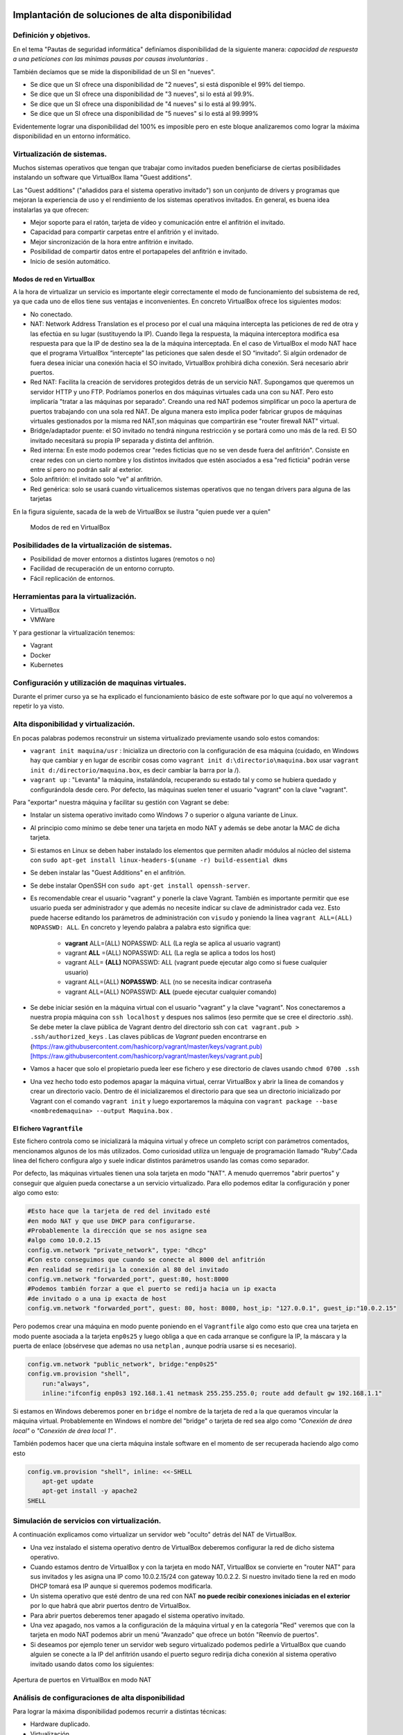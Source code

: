 Implantación de soluciones de alta disponibilidad
============================================================


Definición y objetivos.
-----------------------------------------------------------------------------------------------
En el tema "Pautas de seguridad informática" definíamos disponibilidad  de la siguiente manera: *capacidad de respuesta a una peticiones con las mínimas pausas por causas involuntarias* .

También decíamos que se mide la disponibilidad de un SI en "nueves".

* Se dice que un SI ofrece una disponibilidad de "2 nueves", si está disponible el 99% del tiempo.
* Se dice que un SI ofrece una disponibilidad de "3 nueves", si lo está al 99.9%.
* Se dice que un SI ofrece una disponibilidad de "4 nueves" si lo está al 99.99%.
* Se dice que un SI ofrece una disponibilidad de "5 nueves" si lo está al 99.999%

Evidentemente lograr una disponibilidad del 100% es imposible pero en este bloque analizaremos como lograr la máxima disponibilidad en un entorno informático.


Virtualización de sistemas.
-----------------------------------------------------------------------------------------------
Muchos sistemas operativos que tengan que trabajar como invitados pueden beneficiarse de ciertas posibilidades instalando un software que VirtualBox llama "Guest additions".

Las "Guest additions" ("añadidos para el sistema operativo invitado") son un conjunto de drivers y programas que mejoran la experiencia de uso y el rendimiento de los sistemas operativos invitados. En general, es buena idea instalarlas ya que ofrecen:

* Mejor soporte para el ratón, tarjeta de vídeo y comunicación entre el anfitrión  el invitado.
* Capacidad para compartir carpetas entre el anfitrión y el invitado.
* Mejor sincronización de la hora entre anfitrión e invitado.
* Posibilidad de compartir datos entre el portapapeles del anfitrión e invitado.
* Inicio de sesión automático.

Modos de red en VirtualBox
~~~~~~~~~~~~~~~~~~~~~~~~~~~~~~~~~~~~~~~~~~~~~~~~~~~~~~~~~~~~~~~~~~~~~~~~~~~~~~~~

A la hora de virtualizar un servicio es importante elegir correctamente el modo de funcionamiento del subsistema de red, ya que cada uno de ellos tiene sus ventajas e inconvenientes. En concreto VirtualBox ofrece los siguientes modos:

* No conectado.
* NAT: Network Address Translation es el proceso por el cual una máquina intercepta las peticiones de red de otra y las efectúa en su lugar (sustituyendo la IP). Cuando llega la respuesta, la máquina interceptora modifica esa respuesta para que la IP de destino sea la de la máquina interceptada. En el caso de VirtualBox el modo NAT hace que el programa VirtualBox “intercepte” las peticiones que salen desde el SO “invitado”. Si algún ordenador de fuera desea iniciar una conexión hacia el SO invitado, VirtualBox prohibirá dicha conexión. Será necesario abrir puertos.
* Red NAT: Facilita la creación de servidores protegidos detrás de un servicio NAT. Supongamos que queremos un servidor HTTP y uno FTP. Podríamos ponerlos en dos máquinas virtuales cada una con su NAT. Pero esto implicaría "tratar a las máquinas por separado". Creando una red NAT podemos simplificar un poco la apertura de puertos trabajando con una sola red NAT. De alguna manera esto implica poder fabricar grupos de máquinas virtuales gestionados por la misma red NAT,son máquinas que compartirán ese "router firewall NAT" virtual.
* Bridge/adaptador puente: el SO invitado no tendrá ninguna restricción y se portará como uno más de la red. El SO invitado necesitará su propia IP separada y distinta del anfitrión.
* Red interna: En este modo podemos crear "redes ficticias que no se ven desde fuera del anfitrión". Consiste en crear redes con un cierto nombre y los distintos invitados que estén asociados a esa "red ficticia" podrán verse entre sí  pero no podrán salir al exterior. 
* Solo anfitrión: el invitado solo “ve” al anfitrión.
* Red genérica: solo se usará cuando virtualicemos sistemas operativos que no tengan drivers para alguna de las tarjetas 


En la figura siguiente, sacada de la web de VirtualBox se ilustra "quien puede ver a quien"

.. figure:: img/modos_virtual_box.png
   :scale: 80%
   :alt: Hooks

   Modos de red en VirtualBox

Posibilidades de la virtualización de sistemas.
-----------------------------------------------------------------------------------------------
* Posibilidad de mover entornos a distintos lugares (remotos o no)
* Facilidad de recuperación de un entorno corrupto.
* Fácil replicación de entornos.


Herramientas para la virtualización.
-----------------------------------------------------------------------------------------------

* VirtualBox
* VMWare

Y para gestionar la virtualización tenemos:

* Vagrant
* Docker
* Kubernetes

Configuración y utilización de maquinas virtuales.
-----------------------------------------------------------------------------------------------
Durante el primer curso ya se ha explicado el funcionamiento básico de este software por lo que aquí no volveremos a repetir lo ya visto.

Alta disponibilidad y virtualización.
-----------------------------------------------------------------------------------------------

En pocas palabras podemos reconstruir un sistema virtualizado previamente usando solo estos comandos:

* ``vagrant init maquina/usr`` : Inicializa un directorio con la configuración de esa máquina (cuidado, en Windows hay que cambiar y en lugar de escribir cosas como ``vagrant init d:\directorio\maquina.box`` usar ``vagrant init d:/directorio/maquina.box``, es decir cambiar la barra \ por la /).
* ``vagrant up`` : "Levanta" la máquina, instalándola, recuperando su estado tal y como se hubiera quedado y configurándola desde cero. Por defecto, las máquinas suelen tener el usuario "vagrant" con la clave "vagrant".


Para "exportar" nuestra máquina y facilitar su gestión con Vagrant se debe:

* Instalar un sistema operativo invitado como Windows 7 o superior o alguna variante de Linux.
* Al principio como mínimo se debe tener una tarjeta en modo NAT y además se debe anotar la MAC de dicha tarjeta.
* Si estamos en Linux se deben haber instalado los elementos que permiten añadir módulos al núcleo del sistema con ``sudo apt-get install linux-headers-$(uname -r) build-essential dkms`` 
* Se deben instalar las "Guest Additions" en el anfitrión.
* Se debe instalar OpenSSH con ``sudo apt-get install openssh-server``.
* Es recomendable crear el usuario "vagrant" y ponerle la clave Vagrant. También es importante permitir que ese usuario pueda ser administrador y que además no necesite indicar su clave de administrador cada vez. Esto puede hacerse editando los parámetros de administración con ``visudo`` y poniendo la línea ``vagrant ALL=(ALL) NOPASSWD: ALL``. En concreto y leyendo palabra a palabra esto significa que:

    * **vagrant** ALL=(ALL) NOPASSWD: ALL (La regla se aplica al usuario vagrant)

    * vagrant **ALL** =(ALL) NOPASSWD: ALL (La regla se aplica a todos los host)

    * vagrant ALL= **(ALL)** NOPASSWD: ALL (vagrant puede ejecutar algo como si fuese cualquier usuario)

    * vagrant ALL=(ALL) **NOPASSWD**: ALL (no se necesita indicar contraseña

    * vagrant ALL=(ALL) NOPASSWD: **ALL** (puede ejecutar cualquier comando)


* Se debe iniciar sesión en la máquina virtual con el usuario "vagrant" y la clave "vagrant". Nos conectaremos a nuestra propia máquina con ``ssh localhost`` y despues nos salimos (eso permite que se cree el directorio .ssh).  Se debe meter la clave pública de Vagrant dentro del directorio ssh con ``cat vagrant.pub > .ssh/authorized_keys`` . Las claves públicas de *Vagrant*  pueden encontrarse en (https://raw.githubusercontent.com/hashicorp/vagrant/master/keys/vagrant.pub)[https://raw.githubusercontent.com/hashicorp/vagrant/master/keys/vagrant.pub]

* Vamos a hacer que solo el propietario pueda leer ese fichero y ese directorio de claves usando ``chmod 0700 .ssh`` 

* Una vez hecho todo esto podemos apagar la máquina virtual, cerrar VirtualBox y abrir la línea de comandos y crear un directorio vacío. Dentro de él inicializaremos el directorio para que sea un directorio inicializado por Vagrant con el comando ``vagrant init`` y luego exportaremos la máquina con ``vagrant package --base <nombredemaquina> --output Maquina.box`` .

El fichero ``Vagrantfile`` 
~~~~~~~~~~~~~~~~~~~~~~~~~~~~~~~~~~~~~~~~~~~~~~~~~~~~~~~~~~~~~~~~~~~~~~~~~~~~~~~~

Este fichero controla como se inicializará la máquina virtual y ofrece un completo script con parámetros comentados, mencionamos algunos de los más utilizados. Como curiosidad utiliza un lenguaje de programación llamado "Ruby".Cada línea del fichero configura algo y suele indicar distintos parámetros usando las comas como separador.

Por defecto, las máquinas virtuales tienen una sola tarjeta en modo "NAT". A menudo querremos "abrir puertos" y conseguir que alguien pueda conectarse a un servicio virtualizado. Para ello podemos editar la configuración y poner algo como esto:

.. code-block:: ruby

    #Esto hace que la tarjeta de red del invitado esté
    #en modo NAT y que use DHCP para configurarse.
    #Probablemente la dirección que se nos asigne sea
    #algo como 10.0.2.15
    config.vm.network "private_network", type: "dhcp"
    #Con esto conseguimos que cuando se conecte al 8000 del anfitrión
    #en realidad se redirija la conexión al 80 del invitado
    config.vm.network "forwarded_port", guest:80, host:8000
    #Podemos también forzar a que el puerto se redija hacia un ip exacta
    #de invitado o a una ip exacta de host
    config.vm.network "forwarded_port", guest: 80, host: 8080, host_ip: "127.0.0.1", guest_ip:"10.0.2.15"

    

Pero podemos crear una máquina en modo puente poniendo en el ``Vagrantfile`` algo como esto que crea una tarjeta en modo puente asociada a la tarjeta ``enp0s25`` y luego obliga a que en cada arranque se configure la IP, la máscara y la puerta de enlace (obsérvese que ademas no usa ``netplan`` , aunque podría usarse si es necesario).

.. code-block:: ruby
    
    config.vm.network "public_network", bridge:"enp0s25"
    config.vm.provision "shell",
        run:"always",
        inline:"ifconfig enp0s3 192.168.1.41 netmask 255.255.255.0; route add default gw 192.168.1.1"

Si estamos en Windows deberemos poner en ``bridge`` el nombre de la tarjeta de red a la que queramos vincular la máquina virtual. Probablemente en Windows el nombre del "bridge" o tarjeta de red sea algo como *"Conexión de área local"*  o  *"Conexión de área local 1"* .

También podemos hacer que una cierta máquina instale software en el momento de ser recuperada haciendo algo como esto

.. code-block:: ruby

    config.vm.provision "shell", inline: <<-SHELL
        apt-get update
        apt-get install -y apache2
    SHELL

Simulación de servicios con virtualización.
-----------------------------------------------------------------------------------------------


A continuación explicamos como virtualizar un servidor web "oculto" detrás del NAT de VirtualBox.

* Una vez instalado el sistema operativo dentro de VirtualBox deberemos configurar la red de dicho sistema operativo.
* Cuando estamos dentro de VirtualBox y con la tarjeta en modo NAT, VirtualBox se convierte en "router NAT" para sus invitados y les asigna una IP como 10.0.2.15/24 con gateway 10.0.2.2. Si nuestro invitado tiene la red en modo DHCP tomará esa IP aunque si queremos podemos modificarla.
* Un sistema operativo que esté dentro de una red con NAT **no puede recibir conexiones iniciadas en el exterior** por lo que habrá que abrir puertos dentro de VirtualBox.
* Para abrir puertos deberemos tener apagado el sistema operativo invitado.
* Una vez apagado, nos vamos a la configuración de la máquina virtual y en la categoría "Red" veremos que con la tarjeta en modo NAT podemos abrir un menú "Avanzado" que ofrece un botón "Reenvío de puertos".
* Si deseamos por ejemplo tener un servidor web seguro virtualizado podemos pedirle a VirtualBox que cuando alguien se conecte a la IP del anfitrión usando el puerto seguro redirija dicha conexión al sistema operativo invitado usando datos como los siguientes:


.. figure:: img/puertos_nat_vbox.png
   :scale: 50%
   :align: center
   :alt: Apertura de puertos en VirtualBox en modo NAT

   Apertura de puertos en VirtualBox en modo NAT






Análisis de configuraciones de alta disponibilidad
-----------------------------------------------------------------------------------------------

Para lograr la máxima disponibilidad podemos recurrir a distintas técnicas:

* Hardware duplicado.
* Virtualización.
* Tecnologías de contenedores.


Hardware duplicado
~~~~~~~~~~~~~~~~~~~~~~~~~~~~~~~~~~~~~~~~~~~~~~~~~~~~~~~~~~~~~~~~~~~~~~~~~~~~~~~~

Un determinado servicio, p. ej. de bases de datos, podría estar replicado en varios equipos distintos. Diversos SGBD pueden hacer que cualquier inserción o borrado se replique automáticamente en todas las copias. Si se produce algún fallo en algún equipo, el resto de equipos pueden "repartirse" la carga extra de trabajo y conseguir así que los datos no dejen de estar disponibles en ningún momento.

Entre las ventajas podemos contar con que el rendimiento es el mejor de todas las configuraciones. Dado que los servicios se ejecutan directamente sobre el hardware tenemos casi la total garantía de que la ejecución y procesado de datos se harán con la máxima eficiencia, al no haber ninguna capa intermedia como las que veremos en los apartados siguientes.

El inconveniente más destacado es el coste. El hardware de servidores suele tener un coste muy alto, el cual puede multiplicarse aún más si necesitamos aumentar el número de equipos.


Virtualización
~~~~~~~~~~~~~~~~~~~~~~~~~~~~~~~~~~~~~~~~~~~~~~~~~~~~~~~~~~~~~~~~~~~~~~~~~~~~~~~~

Programas como VirtualBox o VMWare permiten instalar un servicio dentro de un sistema operativo llamado "invitado". Esta "máquina virtual" puede copiarse y moverse con facilidad pero la tenemos en ejecución en un solo equipo. Si hay un problema de hardware podemos mover esta máquina virtual en poco tiempo y así lograr una alta disponibilidad.

La mayor ventaja es que ahorramos mucho. Podemos tener un solo servidor de gama alta ejecutando dicha máquina virtual. Si este equipo falla, podemos mover la máquina virtual a otro ordenador (aunque sea un poco menos potente) que permita cubrir las necesidades hasta que reparemos/sustituyamos el otro equipo.

El inconveniente es que en realidad estamos "ejecutando un sistema operativo dentro de otro sistema operativo" con la enorme pérdida de rendimiento que esto supone


Contenedores
~~~~~~~~~~~~~~~~~~~~~~~~~~~~~~~~~~~~~~~~~~~~~~~~~~~~~~~~~~~~~~~~~~~~~~~~~~~~~~~~

Los contenedores son un software del sistema operativo capaz de "encerrar y aislar otros programas o ficheros", consiguiendo que la ejecución de los mismos sea muy segura pero sin necesitar otro sistema operativo. Además los contenedores son programables mediante scripts lo que nos facilita mucho la tarea de desplegar servicios sin necesidad de perder rendimiento. La comparación entre arquitecturas es la siguiente (imagen tomada de la web de Docker)




.. figure:: img/contenedores.png
   :scale: 70%
   :align: center
   :alt: Comparación entre arquitecturas

   Comparativa entre arquitectura de virtualización y contenedores



Usando Docker
~~~~~~~~~~~~~~~~~~~~~~~~~~~~~~~~~~~~~~~~~~~~~~~~~~~~~~~~~~~~~~~~~~~~~~~~~~~~~~~~

Docker puede instalarse en Linux añadiendo sus repositorios a la lista de repositorios de nuestro sistema, podemos usar estos comandos.

.. code-block:: bash

    sudo apt-get remove docker docker-engine docker.io containerd runc
    sudo apt-get update
    sudo apt-get -y install apt-transport-https ca-certificates  curl  gnupg-agent software-properties-common
    curl -fsSL https://download.docker.com/linux/ubuntu/gpg | sudo apt-key add -
    sudo add-apt-repository "deb [arch=amd64] https://download.docker.com/linux/ubuntu $(lsb_release -cs) stable"
    sudo apt-get update
    sudo apt-get -y install docker-ce docker-ce-cli containerd.io


Docker incluye un repositorio con imágenes de muchos servicios listos para descargar y ejecutarse simplemente usando scripts. Por ejemplo, ejecutemos un programa simple que se limita a saludar en pantalla con ``sudo docker run dockerinaction/hello_world`` (Se dice que ``dockerinaction`` es un "espacio de nombres", en concreto es del autor de un libro llamado precisamente "Docker in action").

El programa "se ha ejecutado dentro de un contenedor". Despues ha terminado y ha salido. Como programa es bastante simple, sin embargo, podemos ejecutar un Apache dentro de un contenedor con algo como esto (cuidado, si ya se tiene instalado Apache en Ubuntu esta ejecución fallará, se debe desinstalar primero). Si ejecutamos ``docker run httpd`` veremos como Docker descarga e "instala una imagen de Apache".

En este último ejemplo no hemos puesto espacio de nombres, así que Docker asume que se debe buscar en los "repositorios oficiales de imágenes". Una vez ejecutado **Apache se queda en ejecución y se "apodera" de la consola** . Esto es normal, así que si queremos que el servidor Web se vaya a un segundo plano deberemos cerrar el programa (Ctrl-C) y ejecutar ``sudo docker run --detach httpd`` o ``sudo docker run -d httpd`` .

Podemos ver que Apache se está ejecutando en un contenedor con ``sudo docker ps`` y "apagar" el contenedor con   ``sudo docker stop <identificador>`` o incluso "terminarlo" ``sudo docker kill <identificador>`` (no hace falta escribir todo el ID del container, basta con escribir las primeras letras).

También podemos reiniciar un servicio con ``sudo docker restart <id_container>`` e incluso ver los logs del servicio con ``sudo docker logs <id_container>`` .


Si queremos tener el mismo servicio para distintos clientes está claro que no podremos u    sar el mismo nombre, podemos lanzar un servicio con distintos nombres usando algo como ``sudo docker run -d --name ApacheCliente1 httpd`` lo que **crea y ejecuta un contenedor llamado ApacheCliente1** . Hay que recordar que aunque lo paremos no podremos volver a ejecutarlo con ``sudo docker run -d --name ApacheCliente1 httpd`` ya que eso ``intentaría volver a crear el contenedor`` (cosa imposible porque ya existe). Un contenedor puede volver a ejecutarse con ``sudo docker restart ApacheCliente1`` 


Un ejemplo simple de Docker
~~~~~~~~~~~~~~~~~~~~~~~~~~~~~~~~~~~~~~~~~~~~~~~~~~~~~~~~~~~~~~~~~~~~~~~~~~~~~~~~

Docker también se puede automatizar con fichero ``Dockerfile`` 

.. code-block:: bash

    FROM httpd
    COPY index.html /usr/local/apache2/htdocs/index.html
    EXPOSE 80
    ENTRYPOINT ["apachectl", "start"]

* Construyamos una imagen con ``sudo docker build . -t ImagenPropia`` 
* Creemos un contenedor de prueba con ``sudo docker run -dti --name Servidor1 ImagenPropia /bin/bash`` 
* Este contenedor ahora ejecuta Apache usando como HTML el fichero que le hayamos pasado.
* Cuando queramos, podemos detener el contenedor y borrar con ``sudo docker stop Servidor1; sudo docker rm Servidor1`` 

Este ejemplo tan simple reconstruye un servidor Apache con el HTML que necesitemos.

Conexiones de red en Docker
~~~~~~~~~~~~~~~~~~~~~~~~~~~~~~~~~~~~~~~~~~~~~~~~~~~~~~~~~~~~~~~~~~~~~~~~~~~~~~~~

Igual que VirtualBox , Docker tiene distintos modos de red, Docker ofrece tres "redes por defecto" con distintos comportamientos para los servicios alojados en él. En concreto existen estos tipos de redes (podemos ver los primeros con ``sudo docker network ls`` :

* Bridge: Es el modo por defecto. Cualquier imagen que se ejecute en este modo puede ver a las otras imágenes que estén en esa red. Las direcciones por defecto son 172.16.0.0/16. Es importante señalar que las redes "bridge" son *parecidas al modo red NAT de VirtualBox* , es decir, no permiten que el exterior inice una conexión con ell.as
* Host: Se parecen al modo "puente" de VirtualBox. Un contenedor en modo "red host" **sí acepta conexiones iniciadas en el exterior** 
* Overlay: Está pensado para crear lo que Docker llama "enjambres", no los veremos en este tema, pero ofrecen mucha potencia al permitir crear redundancia y así tener servicios que tomen el trabajo de otros servidores caídos.
* Macvlan: permiten asignar una MAC distinta a nuestro contenedores y obtener acceso total a la red. Aunque puede parecer que son iguales que las redes Docker en "modo host" en el modo host no podemos cambiar la MAC (cosa que sí podemos hacer siempre en VirtualBox).
* None: permite deshabilitar la red de un contenedor.

Creando nuestra propia red en Docker
~~~~~~~~~~~~~~~~~~~~~~~~~~~~~~~~~~~~~~~~~~~~~~~~~~~~~~~~~~~~~~~~~~~~~~~~~~~~~~~~

Podemos crear nuestra propia red para un grupo separado de servidores usando ``sudo docker network create --driver bridge <nombredered>`` . Docker creará una red separada con otro prefijo IP separado (172.18.0.0/16, 172.19.0.0/16)

Si deseamos trabajar con la red "host" en ese caso los contenedor **no tienen su propia IP separada**, es como si estuvieran ejecutándose en el host y entonces **usaremos la ip del host** 

Funcionamiento ininterrumpido.
-----------------------------------------------------------------------------------------------


Integridad de datos y recuperación de servicio.
-----------------------------------------------------------------------------------------------


Servidores redundantes.
-----------------------------------------------------------------------------------------------


Sistemas de  clusters.
-----------------------------------------------------------------------------------------------


SAN, NAS, FiberChannel
-----------------------------------------------------------------------------------------------


Balanceadores de carga.
-----------------------------------------------------------------------------------------------


Instalación y configuración de soluciones de alta disponibilidad.
-----------------------------------------------------------------------------------------------


Ejercicio: recuperando una web con Vagrant
================================================================================

Una empresa desea poder recuperar su sitio web con rapidez, por lo que ha decidido intentar automatizar la recuperación con Vagrant. Su web tiene un solo archivo, llamado ``index.html`` y su contenido es el siguiente:

.. code-block:: html

    <!DOCTYPE html>
    <html>
        <head>
            <title>Empresa ACME</title>
            <meta charset="utf-8">
        </head>
        <body>
            <h1>Bienvenido</h1>
            <p>
                Esta es la web de la empresa ACME
            </p>
        </body>
    </html>

En concreto se ha pensado en tener una máquina virtualizada con una tarjeta en modo NAT. Se desea que cuando alguien se conecte a la IP del anfitrión y puerto 80 se redirija la conexión al interior de la máquina virtual (también a su puerto 80) pero por supuesto se desea que se vea la web de la empresa y no el archivo ``index.html`` que suele mostrar Apache sobre Ubuntu.

Solución a la recuperación de la web
--------------------------------------------------------------------------------

* Sabemos que podemos instalar Apache en la máquina virtual recuperada usando los scripts de aprovisionamiento.
* Sabemos que Apache tiene un directorio ``/var/www/html`` . En dicho directorio se deben poner los archivos de web.
* Sabemos que el archivo de la empresa está en ``C:\Users\admin\Documents\index.html`` 

Teniendo eso en mente podemos hacer lo siguiente:

En primer lugar usamos ``vagrant init e:/maquinas/UbuntuServerBase.box`` . Esto nos creará un fichero ``Vagrantfile``. Si lo editamos podremos poner en él éstas líneas (se han omitido partes no relevantes):

.. code-block:: ruby

    Vagrant.configure("2") do |config|
    config.vm.box = "e:/maquinas/UbuntuServerBase.box"
    config.vm.network "forwarded_port", guest: 80, host: 80
    config.vm.synced_folder "e:/directorio_auxiliar", "/var/www/html"
    config.vm.provision "shell", inline: <<-SHELL
        systemctl disable apt-daily.timer
	    systemctl disable apt-daily.service
        apt-get update
        apt-get install -y apache2
    SHELL
    end

Con esto, recuperamos la máquina, instalamos Apache y sobre todo **conectamos el directorio del Apache virtualizado con un directorio del anfitrión donde están los archivos web.** 

Una vez hecho esto, podemos crear un fichero .BAT **que copie el HTML de la web al directorio auxiliar** . Si tenemos el ``Vagrantfile`` y este fichero .BAT podremos recuperar la web con toda comodidad

.. code-block:: BAT

    vagrant up
    copy C:\Users\admin\Documents\index.html e:/directorio_auxiliar

Solución al ejercicio de alojar una base de datos en Docker
--------------------------------------------------------------------------------

En primer lugar se necesita el fichero SQL, que también mostramos aquí:

.. code-block:: sql

    drop database proyectos;
    create database proyectos;

    use proyectos;

    create table proveedores (
        numprov varchar(3) primary key, 		
        nombreprov varchar(8), 
        estado tinyint, 
        ciudad varchar(15)
    ) ;

    create table partes (
    numparte varchar(3) primary key,
    nombreparte varchar(9), 
    color varchar(6), 
    peso tinyint, 
    ciudad varchar(8)
    );

    create table proyectos (
    numproyecto varchar(3) primary key,
    nombreproyecto varchar(13),
    ciudad varchar(8)
    );


    create table suministra (
    numprov varchar(3)
        references proveedores(numprov), 
    numparte varchar(3)
        references partes(numparte), 
    numproyecto varchar(3)
        references proyectos(numproyecto),
    cantidad int,
    primary key (numprov,numparte, numproyecto)
    );

    insert into proveedores values ("v1", "Smith", 20, "Londres");
    insert into proveedores values ("v2", "Jones", 10, "Paris");
    insert into proveedores values ("v3", "Blake", 30, "Paris");
    insert into proveedores values ("v4", "Clarke", 20, "Londres");
    insert into proveedores values ("v5", "Adams", 30, "Atenas");

    insert into partes values ("p1", "Tuerca",  "Rojo", "12", "Londres");
    insert into partes values ("p2", "Perno",   "Verde", "17", "Paris");
    insert into partes values ("p3", "Tornillo","Azul", "17", "Roma");
    insert into partes values ("p4", "Tornillo","Rojo", "14", "Londres");
    insert into partes values ("p5", "Leva",    "Azul", "12", "Paris");
    insert into partes values ("p6", "Engranaje", "Rojo", "19", "Londres");

    insert into proyectos values ("y1", "Clasificador", "Paris");
    insert into proyectos values ("y2", "Monitor", "Roma");
    insert into proyectos values ("y3", "OCR", "Atenas");
    insert into proyectos values ("y4", "Consola", "Atenas");
    insert into proyectos values ("y5", "RAID", "Londres");
    insert into proyectos values ("y6", "EDS", "Oslo");
    insert into proyectos values ("y7", "Cinta", "Londres");


    insert into suministra values ("v1", "p1", "y1", 200);
    insert into suministra values ("v1", "p1", "y4", 700);
    insert into suministra values ("v2", "p3", "y1", 400);
    insert into suministra values ("v2", "p3", "y2", 200);
    insert into suministra values ("v2", "p3", "y3", 300);
    insert into suministra values ("v2", "p3", "y4", 500);
    insert into suministra values ("v2", "p3", "y5", 600);
    insert into suministra values ("v2", "p3", "y6", 400);
    insert into suministra values ("v2", "p3", "y7", 600);
    insert into suministra values ("v2", "p5", "y2", 100);
    insert into suministra values ("v3", "p3", "y1", 200);
    insert into suministra values ("v3", "p4", "y2", 500);
    insert into suministra values ("v4", "p6", "y3", 300);
    insert into suministra values ("v4", "p6", "y7", 300);
    insert into suministra values ("v5", "p2", "y2", 200);
    insert into suministra values ("v5", "p2", "y4", 100);
    insert into suministra values ("v5", "p5", "y5", 500);
    insert into suministra values ("v5", "p6", "y2", 200);
    insert into suministra values ("v5", "p1", "y4", 100);
    insert into suministra values ("v5", "p3", "y4", 200);
    insert into suministra values ("v5", "p4", "y4", 800);
    insert into suministra values ("v5", "p5", "y4", 400);
    insert into suministra values ("v5", "p6", "y4", 500);



